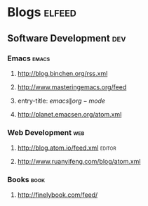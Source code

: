 * Blogs                                                              :elfeed:
** Software Development                                                 :dev:
*** Emacs                                                    :emacs:
**** http://blog.binchen.org/rss.xml
**** http://www.masteringemacs.org/feed
**** entry-title: \(emacs\|org-mode\)
**** http://planet.emacsen.org/atom.xml
*** Web Development                                                     :web:
**** http://blog.atom.io/feed.xml                                               :editor:
**** http://www.ruanyifeng.com/blog/atom.xml
*** Books                                                                       :book:
**** http://finelybook.com/feed/
